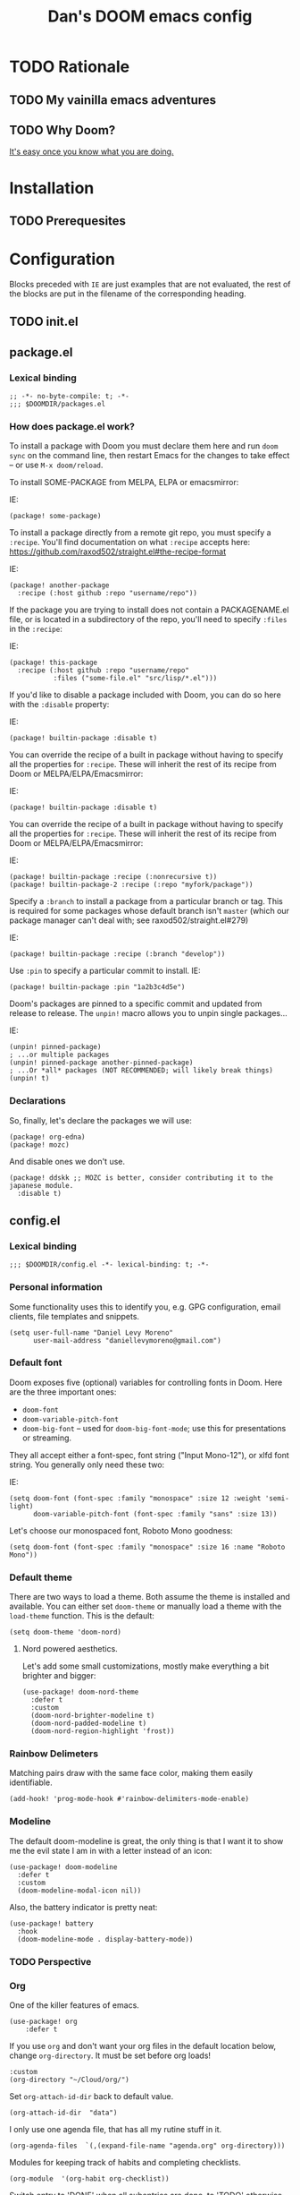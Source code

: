 #+TITLE: Dan's DOOM emacs config


* TODO Rationale

** TODO My vainilla emacs adventures

** TODO Why Doom?

[[https://blog.jethro.dev/posts/migrating_to_doom_emacs/][It's easy once you know what you are doing.]]

* Installation

** TODO Prerequesites

* Configuration

Blocks preceded with =IE= are just examples that are not evaluated, the rest of the blocks are put in the filename of the corresponding heading.

** TODO init.el

** package.el

*** Lexical binding

#+begin_src elisp :tangle packages.el
;; -*- no-byte-compile: t; -*-
;;; $DOOMDIR/packages.el
#+end_src

*** How does package.el work?

To install a package with Doom you must declare them here and run ~doom sync~
on the command line, then restart Emacs for the changes to take effect -- or
use ~M-x doom/reload~.

To install SOME-PACKAGE from MELPA, ELPA or emacsmirror:

IE:
#+begin_src elisp :tangle no
(package! some-package)
#+end_src

To install a package directly from a remote git repo, you must specify a
~:recipe~. You'll find documentation on what ~:recipe~ accepts here:
https://github.com/raxod502/straight.el#the-recipe-format

IE:
#+begin_src elisp :tangle no
(package! another-package
  :recipe (:host github :repo "username/repo"))
#+end_src

If the package you are trying to install does not contain a PACKAGENAME.el
file, or is located in a subdirectory of the repo, you'll need to specify
~:files~ in the ~:recipe~:

IE:
#+begin_src elisp :tangle no
(package! this-package
  :recipe (:host github :repo "username/repo"
           :files ("some-file.el" "src/lisp/*.el")))   
#+end_src

If you'd like to disable a package included with Doom, you can do so here
with the ~:disable~ property:

IE:
#+begin_src elisp :tangle no
(package! builtin-package :disable t)
#+end_src

You can override the recipe of a built in package without having to specify
all the properties for ~:recipe~. These will inherit the rest of its recipe
from Doom or MELPA/ELPA/Emacsmirror:

IE:
#+begin_src elisp :tangle no
(package! builtin-package :disable t)
#+end_src

You can override the recipe of a built in package without having to specify
all the properties for ~:recipe~. These will inherit the rest of its recipe
from Doom or MELPA/ELPA/Emacsmirror:

IE:
#+begin_src elisp :tangle no
(package! builtin-package :recipe (:nonrecursive t))
(package! builtin-package-2 :recipe (:repo "myfork/package"))
#+end_src

Specify a ~:branch~ to install a package from a particular branch or tag.
This is required for some packages whose default branch isn't ~master~ (which
our package manager can't deal with; see raxod502/straight.el#279)

IE:
#+begin_src elisp :tangle no
(package! builtin-package :recipe (:branch "develop"))
#+end_src

Use ~:pin~ to specify a particular commit to install.
IE:
#+begin_src elisp :tangle no
(package! builtin-package :pin "1a2b3c4d5e")
#+end_src

Doom's packages are pinned to a specific commit and updated from release to
release. The ~unpin!~ macro allows you to unpin single packages...

IE:
#+begin_src elisp :tangle no
(unpin! pinned-package)
; ...or multiple packages
(unpin! pinned-package another-pinned-package)
; ...Or *all* packages (NOT RECOMMENDED; will likely break things)
(unpin! t)
#+end_src

*** Declarations

So, finally, let's declare the packages we will use:

#+begin_src elisp :tangle packages.el
(package! org-edna)
(package! mozc)
#+end_src

And disable ones we don't use.
#+begin_src elisp :tangle packages.el
(package! ddskk ;; MOZC is better, consider contributing it to the japanese module.
  :disable t)
#+end_src

** config.el

*** Lexical binding

#+BEGIN_SRC elisp
;;; $DOOMDIR/config.el -*- lexical-binding: t; -*-
#+END_SRC


*** Personal information

Some functionality uses this to identify you, e.g. GPG configuration, email
clients, file templates and snippets.

#+begin_src elisp
(setq user-full-name "Daniel Levy Moreno"
      user-mail-address "daniellevymoreno@gmail.com")
#+end_src


*** Default font

Doom exposes five (optional) variables for controlling fonts in Doom. Here
are the three important ones:

+ ~doom-font~
+ ~doom-variable-pitch-font~
+ ~doom-big-font~ -- used for ~doom-big-font-mode~; use this for
  presentations or streaming.

They all accept either a font-spec, font string ("Input Mono-12"), or xlfd
font string. You generally only need these two:

IE:
#+begin_src elisp :tangle no
(setq doom-font (font-spec :family "monospace" :size 12 :weight 'semi-light)
      doom-variable-pitch-font (font-spec :family "sans" :size 13))
#+end_src

Let's choose our monospaced font, Roboto Mono goodness:
#+begin_src elisp
(setq doom-font (font-spec :family "monospace" :size 16 :name "Roboto Mono"))
#+end_src


*** Default theme

There are two ways to load a theme. Both assume the theme is installed and
available. You can either set ~doom-theme~ or manually load a theme with the
~load-theme~ function. This is the default:

#+begin_src elisp
(setq doom-theme 'doom-nord)
#+end_src

**** Nord powered aesthetics.

Let's add some small customizations, mostly make everything a bit brighter and bigger:

#+begin_src elisp
(use-package! doom-nord-theme
  :defer t
  :custom
  (doom-nord-brighter-modeline t)
  (doom-nord-padded-modeline t)
  (doom-nord-region-highlight 'frost))
#+end_src

*** Rainbow Delimeters

Matching pairs draw with the same face color, making them easily identifiable.

#+begin_src elisp
(add-hook! 'prog-mode-hook #'rainbow-delimiters-mode-enable)
#+end_src


*** Modeline

The default doom-modeline is great, the only thing is that I want it to show me
the evil state I am in with a letter instead of an icon:

#+begin_src elisp
(use-package! doom-modeline
  :defer t
  :custom
  (doom-modeline-modal-icon nil))
#+end_src

Also, the battery indicator is pretty neat:

#+begin_src elisp
(use-package! battery
  :hook
  (doom-modeline-mode . display-battery-mode))
#+end_src

*** TODO Perspective

*** Org

One of the killer features of emacs.

#+begin_src elisp
(use-package! org
    :defer t
#+end_src

If you use ~org~ and don't want your org files in the default location below,
change ~org-directory~. It must be set before org loads!

#+begin_src elisp
    :custom
    (org-directory "~/Cloud/org/")
#+end_src

Set ~org-attach-id-dir~ back to default value.

#+begin_src elisp
    (org-attach-id-dir  "data")
#+end_src

I only use one agenda file, that has all my rutine stuff in it.

#+begin_src elisp
    (org-agenda-files  `(,(expand-file-name "agenda.org" org-directory)))
#+end_src

Modules for keeping track of habits and completing checklists.

#+begin_src elisp
    (org-module  '(org-habit org-checklist))
#+end_src

Switch entry to 'DONE' when all subentries are done, to 'TODO' otherwise.

#+begin_src elisp
    :config
    (add-hook! 'org-after-todo-statistics-hook '(lambda (n-done n-not-done)
                          (let (org-log-done org-log-states)
                            (org-todo (if (= n-not-done 0) "DONE" "TODO")))))
#+end_src


Switch header 'TODO' state to 'DONE' when all checkboxes are ticked, to 'TODO'
otherwise

#+begin_src elisp
    (add-hook! 'org-checkbox-statistics-hook  '(lambda ()
                                             (let ((todo-state (org-get-todo-state)) beg end)
                                               (unless (not todo-state)
                                                 (save-excursion
                                                   (org-back-to-heading t)
                                                   (setq beg (point))
                                                   (end-of-line)
                                                   (setq end (point))
                                                   (goto-char beg)
                                                   (if (re-search-forward "\\[\\([0-9]*%\\)\\]\\|\\[\\([0-9]*\\)/\\([0-9]*\\)\\]"
                                                                          end t)
                                                       (if (match-end 1)
                                                           (if (equal (match-string 1) "100%")
                                                               (unless (string-equal todo-state "DONE")
                                                                 (org-todo 'done))
                                                             (unless (string-equal todo-state "TODO")
                                                               (org-todo 'todo)))
                                                         (if (and (> (match-end 2) (match-beginning 2))
                                                                  (equal (match-string 2) (match-string 3)))
                                                             (unless (string-equal todo-state "DONE")
                                                               (org-todo 'done))
                                                           (unless (string-equal todo-state "TODO")
                                                             (org-todo 'todo)))))))))))
#+end_src

More control ove how and when tasks change state.

#+begin_src elisp
(use-package! org-edna
  :hook
  '(org-mode . org-edna-mode))
#+end_src


*** Pretending we are in vim? That's just plain EVIL!

Bad puns aside, vim keybindings are hard to let go once you are used to them.
Luckily, doom comes with much of the heavy lifting already done when it comes to
evil mode. We just gotta customize some minor details.

#+begin_src elisp
(use-package! evil
  :defer t
  :custom
#+end_src

Make horizontal motions move to other lines.

#+begin_src elisp
  (evil-cross-lines t)
#+end_src

Remove highlighted items after search is finished.

#+begin_src elisp
  (evil-ex-search-persistent-highlight t)
#+end_src

Universal argument mapped to M-u instead.

#+begin_src elisp
  :config
  (map! :g "M-u" #'universal-argument))
#+end_src


*** Line-numbers

This determines the style of line numbers in effect. If set to ~nil~, line
numbers are disabled. For relative line numbers, set this to ~relative~.

#+begin_src elisp
(setq display-line-numbers-type 'relative)
#+end_src


*** Helpful

Let's make an global keybinding to find something I don't understand about emacs
quickly!

#+begin_src elisp
(map! :g "C-c C-d" #'helpful-at-point)
#+end_src

*** Which Key

Doom emacs default config is too slow, lets speed it up.

#+begin_src elisp
(use-package! which-key
  :defer t
  :custom
  (which-key-idle-delay 0.1)
  (which-key-idle-secondary-delay 0.2))
#+end_src

*** Customize Group

An essential interface to know what to customize!

#+begin_src elisp
(use-package! cus-edit
  :defer t
#+end_src

I mostly use it to know the customizable options in a package, chaging the
values within this configuration. So, let's make it show the actual real values.

#+begin_src elisp
  :custom
  (custom-unlispify-menu-entries nil)
  (custom-unlispify-tag-names nil)
  (custom-unlispify-remove-prefixes nil))
#+end_src

*** RSS, or how to get news the old-way.

First, lets bring our feeds into the cloud.

#+begin_src elisp
(use-package! elfeed
  :defer t
  :custom
  (elfeed-db-directory "~/Cloud/elfeed/")
#+end_src

Special faces for special tags.

#+begin_src elisp
  (elfeed-search-face-alist '((unread elfeed-search-unread-title-face)
                              (★      elfeed-search-unread-count-face)))
#+end_src


Show me entries from within a month that I haven't read.

#+begin_src elisp
  :config
  (setq elfeed-search-filter "@4-week-ago +unread "))
#+end_src


Give it an easy keybinding to access it:

#+begin_src elisp
(map! :leader :desc "RSS feed" :m "o e" #'elfeed)
#+end_src


And point elfeed to the org configuration file.

#+begin_src elisp
(use-package! elfeed-org
  :defer t
  :custom
  (rmh-elfeed-org-files (list (concat org-directory "elfeed.org"))))
#+end_src

Keybinding to easily find the feeds file.

#+begin_src elisp
(map! :leader
      :desc "RSS feed config" :m "o E" (lambda ()
                                          (interactive)
                                          (find-file (car rmh-elfeed-org-files))))
#+end_src

**** TODO Create =x= keybinding for =starring= (★) a register, in search map and show map

*** Japanese input.

I am learning japanese as a hobby, and I do most of my note taking in emacs. To input japanese text we use google's MOZC.

First, let's define our toggle function. Activates mozc mode and changes the modeline to show it.

#+begin_src elisp
;;;###autoload
(defun dan/toggle-mozc-mode ()
  "Toggle activation/deactivation of `mozc-mode'."
  (interactive)
  (let* ((active (mozc-mode))
         (msg-modeline (if active
                           '("Activated" . "日本語")
                         '("Deactivated" . ""))))
         (progn
           (message "Mozc Mode %s" (car msg-modeline))
           (setq global-mode-string (cdr msg-modeline)))))
#+end_src

Let's lazy load mozc, so it loads only when our entry function is called.

#+begin_src elisp
(use-package! mozc
  :commands mozc-mode
#+end_src

The overlay style is sluggish, the echo-area style is still pretty and very functional, it even works in the minibuffer!

#+begin_src elisp
  :custom
  (mozc-candidate-style 'echo-area))
#+end_src

Finally, we create a keybinding activate mozc-mode.

#+begin_src elisp
(map! :g "C-x j" #'dan/toggle-mozc-mode)
#+end_src

**** TODO UGLY HACK, FIX THIS UNHOLY CREATION

This is an ugly as hell hack that removes the keybindings defined by doom so mozc can work with evil-org-mode.

I think that a better solution would be remove the bindings whe in mozc-mode and re-add them when getting out of mozc-mode

[[https://emacs.stackexchange.com/questions/47090/how-to-automatically-remove-a-hook-provided-by-a-minor-mode-after-disabling-that/47092#47092][Something like this might do.]]

#+begin_src elisp
  (after! evil-org ;; TODO Document! Ugly hack to make mozc work in evil-org-mode
    (map! :map evil-org-mode-map :i "<return>" nil
                                 :i "RET"      nil))
#+end_src

**** TODO Prerequesites

Requires emacs_mozc_helper, this is how you install it:

*** Rust

Seems like rls is more stable than rust-analyzer.

#+begin_src elisp
(use-package! rustic
  :defer t
  :custom
  (rustic-lsp-server 'rls)
#+end_src

When using the rustic popup, be in emacs state.

**** TODO See if we can use ~set-popup-rules!~ to do this for us.

#+begin_src elisp
  :config
  (when (featurep 'evil)
    (add-hook! 'rustic-popup-mode-hook #'evil-emacs-state)))
#+end_src
